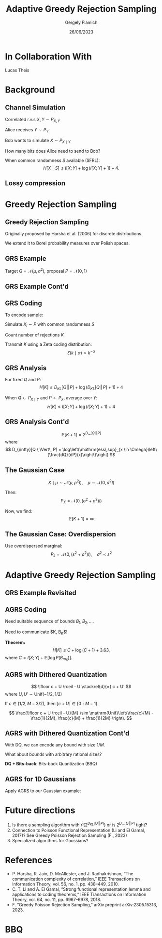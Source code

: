 #+TITLE: Adaptive Greedy Rejection Sampling
#+author: Gergely Flamich
#+date: 26/06/2023

#+REVEAL_ROOT: https://cdn.jsdelivr.net/npm/reveal.js
#+OPTIONS: reveal_title_slide:"<h2>%t</h2><h2>%s</h2></br><h4><u>Gergely Flamich</u> and Lucas Theis</h4><h4>%d</h4><h6>gergely-flamich.github.io</h6>"
#+OPTIONS: toc:nil
#+REVEAL_THEME: white
#+REVEAL_INIT_OPTIONS: slideNumber:'c/t', transition:'none'
#+REVEAL_HLEVEL:0
#+REVEAL_MATHJAX_URL: https://cdn.jsdelivr.net/npm/mathjax@3/es5/tex-mml-chtml.js

* In Collaboration With

#+REVEAL_HTML: <img src="./img/lucas_profile.jpg" class="r-stretch">
Lucas Theis

* Background

** Channel Simulation
#+ATTR_REVEAL: :frag (appear)
Correlated r.v.s $X, Y \sim P_{X, Y}$

#+ATTR_REVEAL: :frag (appear)
Alice receives $Y \sim P_Y$

#+ATTR_REVEAL: :frag (appear)
Bob wants to simulate $X \sim P_{X \mid Y}$

#+ATTR_REVEAL: :frag (appear)
How many bits does Alice need to send to Bob?

#+ATTR_REVEAL: :frag (appear)
When common randomness $S$ available (SFRL):
$$
H[X \mid S] \leq I[X; Y] + \log (I[X; Y] + 1) + 4.
$$


** Lossy compression
#+ATTR_REVEAL: :frag (appear)
[[./img/jpeg_example/transform_encoding.png]]
#+ATTR_REVEAL: :frag (appear)
[[./img/jpeg_example/transform_decoding.png]]


* Greedy Rejection Sampling

** Greedy Rejection Sampling
#+ATTR_REVEAL: :frag (appear)
Originally proposed by Harsha et al. (2006) for discrete distributions.

#+ATTR_REVEAL: :frag (appear)
We extend it to Borel probability measures over Polish spaces.

** GRS Example
#+ATTR_REVEAL: :frag (appear)
Target $Q = \mathcal{N}(\mu, \sigma^2)$, proposal $P = \mathcal{N}(0, 1)$

#+REVEAL_HTML: <img src="./img/grs_example/original_grs.png" class="fragment (appear)" style="width:46%; margin:0px;">
#+REVEAL_HTML: <p class="fragment (appear)" style="margin:0px">Change of variables: \(U = F_P(X)\)</p>
#+REVEAL_HTML: <img src="./img/grs_example/cdf_grs.png" class="fragment (appear)" style="width:46%; margin-top:0px;">

** GRS Example Cont'd
#+REVEAL_HTML: <div class="r-stack">
#+REVEAL_HTML: <img src="./img/grs_example/lower_cut_grs.png" class="fragment (appear)" style="width:50%; margin:0px auto;">
#+REVEAL_HTML: <img src="./img/grs_example/lower_cut_with_rejected_grs.png" class="fragment (appear)" style="width:50%; margin:0px auto;">
#+REVEAL_HTML: </div>
#+REVEAL_HTML: <p class="fragment (appear)" style="margin:0px">If rejected, normalize upper half and repeat:</p>
#+REVEAL_HTML: <img src="./img/grs_example/upper_cut_grs.png" class="fragment (appear)" style="width:50%; margin-top:0px;">

** GRS Coding
#+ATTR_REVEAL: :frag (appear)
To encode sample:
#+ATTR_REVEAL: :frag (appear)
Simulate $X_i \sim P$ with common randomness $S$
#+ATTR_REVEAL: :frag (appear)
Count number of rejections $K$
#+ATTR_REVEAL: :frag (appear)
Transmit $K$ using a Zeta coding distribution:
\[
\zeta(k \mid \alpha) \propto k^{-\alpha}
\]

** GRS Analysis
#+ATTR_REVEAL: :frag (appear)
For fixed $Q$ and $P$:
\[
H[K] \leq D_{KL}[Q \,\Vert\, P] + \log(D_{KL}[Q \,\Vert\, P] + 1) + 4
\]
#+ATTR_REVEAL: :frag (appear)
When $Q \gets P_{X \mid Y}$ and $P \gets P_X$, average over $Y$:
\[
H[K] \leq I[X; Y] + \log(I[X; Y] + 1) + 4
\]

** GRS Analysis Cont'd
#+ATTR_REVEAL: :frag (appear)
\[
\mathbb{E}[K + 1] = 2^{D_{\infty}[Q \,\Vert\, P]}
\]
where
\[
D_{\infty}[Q \,\Vert\, P] = \log\left(\mathrm{ess\,sup}_{x \in \Omega}\left\{\frac{dQ}{dP}(x)\right\}\right)
\]

** The Gaussian Case
#+ATTR_REVEAL: :frag (appear)
\[
X \mid \mu \sim \mathcal{N}(\mu, \rho^2I), \quad \mu \sim \mathcal{N}(0, \sigma^2I)
\]
#+ATTR_REVEAL: :frag (appear)
Then:
\[
P_{X} = \mathcal{N}(0, (\sigma^2 + \rho^2)I)
\]
#+ATTR_REVEAL: :frag (appear)
Now, we find:
$$
\mathbb{E}[K + 1] = \infty
$$

** The Gaussian Case: Overdispersion
#+ATTR_REVEAL: :frag (appear)
Use overdispersed marginal:
\[
P_s = \mathcal{N}(0, (s^2 + \rho^2)I), \quad \sigma^2 < s^2
\]

#+REVEAL_HTML: <img src="./img/overdispersed_v2.png" class="fragment (appear)" style="width:60%">


* Adaptive Greedy Rejection Sampling

** GRS Example Revisited
#+REVEAL_HTML: <div class="r-stack">
#+REVEAL_HTML: <img src="./img/grs_example/cdf_grs.png" class="fragment (appear)" style="width:50%; margin:0px auto;">
#+REVEAL_HTML: <img src="./img/grs_example/upper_cut_grs.png" class="fragment (appear)" style="width:50%; margin:0px auto;">
#+REVEAL_HTML: </div>
#+REVEAL_HTML: <p class="fragment (appear)" style="margin:0px">Most of sample space useless, <em>adapt proposal</em>:</p>
#+REVEAL_HTML: <div class="r-stack">
#+REVEAL_HTML: <img src="./img/grs_example/upper_cut_with_bound_grs.png" class="fragment (appear)" style="width:50%; margin:0px auto;">
#+REVEAL_HTML: <img src="./img/grs_example/upper_cut_with_refined_proposal_grs.png" class="fragment (appear)" style="width:50%; margin:0px auto;">
#+REVEAL_HTML: </div>

** AGRS Coding
#+ATTR_REVEAL: :frag (appear)
Need suitable sequence of bounds $B_1, B_2, \dots$.

#+ATTR_REVEAL: :frag (appear)
Need to communicate $K, B_K$!

#+ATTR_REVEAL: :frag (appear)
*Theorem:*
\[
H[K] \leq C + \log(C + 1) + 3.63,
\]
where $C = I[X;Y] + \mathbb{E}[\log P(B_{m_{K}})]$.

** AGRS with Dithered Quantization
#+ATTR_REVEAL: :frag (appear)
$$
\lfloor c + U \rceil - U \stackrel{d}{=} c + U'
$$
where $U, U' \sim \mathrm{Unif}(-1/2, 1/2)$

#+ATTR_REVEAL: :frag (appear)
If $c \in [1/2, M - 3/2)$, then $\lfloor c + U \rceil \in [0:M - 1]$.

#+ATTR_REVEAL: :frag (appear)
\[
\frac{\lfloor c + U \rceil - U}{M} \sim \mathrm{Unif}\left(\frac{c}{M} - \frac{1}{2M}, \frac{c}{M} + \frac{1}{2M} \right).
\]


** AGRS with Dithered Quantization Cont'd
#+ATTR_REVEAL: :frag (appear)
With DQ, we can encode any bound with size $1 / M$.

#+ATTR_REVEAL: :frag (appear)
What about bounds with arbitrary rational sizes?

#+ATTR_REVEAL: :frag (appear)
*DQ + Bits-back*: Bits-back Quantization (BBQ)

** AGRS for 1D Gaussians
#+ATTR_REVEAL: :frag (appear)
Apply AGRS to our Gaussian example:

#+REVEAL_HTML: <div class="r-stretch">
#+REVEAL_HTML: <img src="./img/agrs_runtime.png" class="fragment (appear)" style="width:50%; margin:0px auto;">
#+REVEAL_HTML: <img src="./img/agrs_codelength.png" class="fragment (appear)" style="width:46.3%; margin:0px auto;">
#+REVEAL_HTML: </div>

* Future directions
#+ATTR_REVEAL: :frag (appear)
1. Is there a sampling algorithm with $\mathcal{O}\left(2^{D_{KL}[Q \,\Vert\, P]}\right)$ or is $2^{D_{\infty}[Q \,\Vert\, P]}$ tight?
2. Connection to Poisson Functional Representation (Li and El Gamal, 2017)? See Greedy Poisson Rejection Sampling (F., 2023)
3. Specialized algorithms for Gaussians?

* References
- P. Harsha, R. Jain, D. McAllester, and J. Radhakrishnan, “The communication complexity of correlation,” IEEE Transactions on Information Theory, vol. 56, no. 1, pp. 438–449, 2010.
- C. T. Li and A. El Gamal, “Strong functional representation lemma and applications to coding theorems,” IEEE Transactions on Information Theory, vol. 64, no. 11, pp. 6967–6978, 2018.
- F. “Greedy Poisson Rejection Sampling,” arXiv preprint arXiv:2305.15313, 2023.

* BBQ
#+REVEAL_HTML: <img src="./img/bbq.png" style="width:100%; margin:0px auto;">
